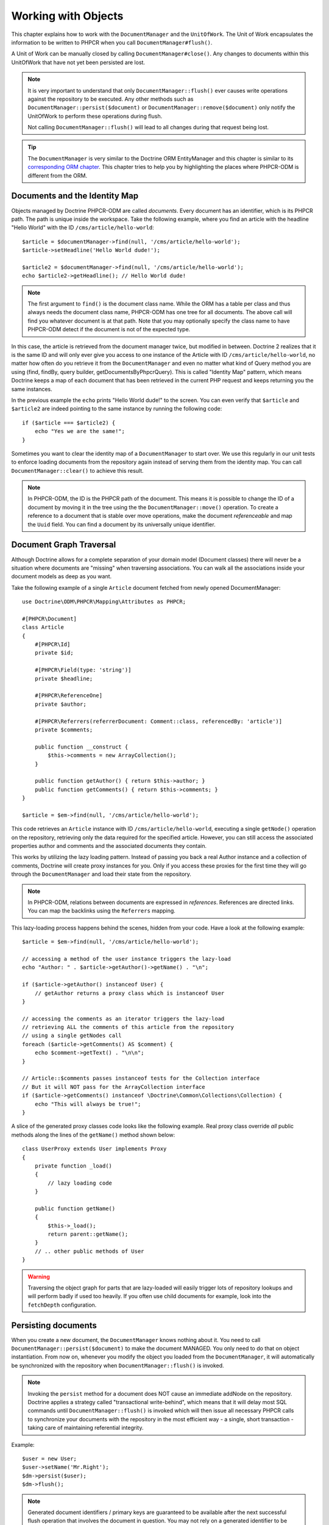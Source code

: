 Working with Objects
====================

This chapter explains how to work with the ``DocumentManager`` and the
``UnitOfWork``. The Unit of Work encapsulates the information to be written
to PHPCR when you call ``DocumentManager#flush()``.

A Unit of Work can be manually closed by calling ``DocumentManager#close()``.
Any changes to documents within this UnitOfWork that have not yet been
persisted are lost.

.. note::

    It is very important to understand that only
    ``DocumentManager::flush()`` ever causes write operations against the
    repository to be executed. Any other methods such as
    ``DocumentManager::persist($document)`` or
    ``DocumentManager::remove($document)`` only notify the UnitOfWork to
    perform these operations during flush.

    Not calling ``DocumentManager::flush()`` will lead to all changes
    during that request being lost.

.. tip::

    The ``DocumentManager`` is very similar to the Doctrine ORM EntityManager and
    this chapter is similar to its `corresponding ORM chapter <https://www.doctrine-project.org/projects/doctrine-orm/en/2.6/reference/working-with-objects.html>`_.
    This chapter tries to help you by highlighting the places where PHPCR-ODM
    is different from the ORM.


Documents and the Identity Map
------------------------------

Objects managed by Doctrine PHPCR-ODM are called *documents*.
Every document has an identifier, which is its PHPCR path. The path is unique
inside the workspace. Take the following example, where you find an article
with the headline "Hello World" with the ID ``/cms/article/hello-world``::

    $article = $documentManager->find(null, '/cms/article/hello-world');
    $article->setHeadline('Hello World dude!');

    $article2 = $documentManager->find(null, '/cms/article/hello-world');
    echo $article2->getHeadline(); // Hello World dude!

.. note::

    The first argument to ``find()`` is the document class name. While the ORM
    has a table per class and thus always needs the document class name,
    PHPCR-ODM has one tree for all documents. The above call will find you
    whatever document is at that path. Note that you may optionally specify
    the class name to have PHPCR-ODM detect if the document is not of the
    expected type.

In this case, the article is retrieved from the document manager twice,
but modified in between. Doctrine 2 realizes that it is the same ID and will
only ever give you access to one instance of the Article with ID
``/cms/article/hello-world``, no matter how often do you retrieve it from
the ``DocumentManager`` and even no matter what kind of Query method you are
using (find, findBy, query builder, getDocumentsByPhpcrQuery). This is
called "Identity Map" pattern, which means Doctrine keeps a map of each
document that has been retrieved in the current PHP request and keeps
returning you the same instances.

In the previous example the ``echo`` prints "Hello World dude!" to the
screen. You can even verify that ``$article`` and ``$article2`` are
indeed pointing to the same instance by running the following
code::

    if ($article === $article2) {
        echo "Yes we are the same!";
    }

Sometimes you want to clear the identity map of a ``DocumentManager`` to
start over. We use this regularly in our unit tests to enforce
loading documents from the repository again instead of serving them
from the identity map. You can call ``DocumentManager::clear()`` to
achieve this result.

.. note::

    In PHPCR-ODM, the ID is the PHPCR path of the document. This means it is
    possible to change the ID of a document by moving it in the tree using the
    the ``DocumentManager::move()`` operation.
    To create a reference to a document that is stable over move operations,
    make the document *referenceable* and map the ``Uuid`` field. You can find
    a document by its universally unique identifier.


Document Graph Traversal
------------------------

Although Doctrine allows for a complete separation of your domain
model (Document classes) there will never be a situation where
documents are "missing" when traversing associations. You can walk
all the associations inside your document models as deep as you
want.

Take the following example of a single ``Article`` document fetched
from newly opened DocumentManager::

    use Doctrine\ODM\PHPCR\Mapping\Attributes as PHPCR;

    #[PHPCR\Document]
    class Article
    {
        #[PHPCR\Id]
        private $id;

        #[PHPCR\Field(type: 'string')]
        private $headline;

        #[PHPCR\ReferenceOne]
        private $author;

        #[PHPCR\Referrers(referrerDocument: Comment::class, referencedBy: 'article')]
        private $comments;

        public function __construct {
            $this->comments = new ArrayCollection();
        }

        public function getAuthor() { return $this->author; }
        public function getComments() { return $this->comments; }
    }

    $article = $em->find(null, '/cms/article/hello-world');

This code retrieves an ``Article`` instance with ID
``/cms/article/hello-world``, executing a single ``getNode()`` operation
on the repository, retrieving only the data required for the specified
article. However, you can still access the associated properties author
and comments and the associated documents they contain.

This works by utilizing the lazy loading pattern. Instead of
passing you back a real Author instance and a collection of
comments, Doctrine will create proxy instances for you. Only if you
access these proxies for the first time they will go through the
``DocumentManager`` and load their state from the repository.

.. note::

    In PHPCR-ODM, relations between documents are expressed in *references*.
    References are directed links. You can map the backlinks using the
    ``Referrers`` mapping.

This lazy-loading process happens behind the scenes, hidden from
your code. Have a look at the following example::

    $article = $em->find(null, '/cms/article/hello-world');

    // accessing a method of the user instance triggers the lazy-load
    echo "Author: " . $article->getAuthor()->getName() . "\n";

    if ($article->getAuthor() instanceof User) {
        // getAuthor returns a proxy class which is instanceof User
    }

    // accessing the comments as an iterator triggers the lazy-load
    // retrieving ALL the comments of this article from the repository
    // using a single getNodes call
    foreach ($article->getComments() AS $comment) {
        echo $comment->getText() . "\n\n";
    }

    // Article::$comments passes instanceof tests for the Collection interface
    // But it will NOT pass for the ArrayCollection interface
    if ($article->getComments() instanceof \Doctrine\Common\Collections\Collection) {
        echo "This will always be true!";
    }

A slice of the generated proxy classes code looks like the
following example. Real proxy class override *all* public
methods along the lines of the ``getName()`` method shown below::

    class UserProxy extends User implements Proxy
    {
        private function _load()
        {
            // lazy loading code
        }

        public function getName()
        {
            $this->_load();
            return parent::getName();
        }
        // .. other public methods of User
    }

.. warning::

    Traversing the object graph for parts that are lazy-loaded will
    easily trigger lots of repository lookups and will perform badly if used
    too heavily. If you often use child documents for example, look into
    the ``fetchDepth`` configuration.


Persisting documents
--------------------

When you create a new document, the ``DocumentManager`` knows nothing about it.
You need to call ``DocumentManager::persist($document)`` to make the document
MANAGED. You only need to do that on object instantiation. From now on,
whenever you modify the object you loaded from the ``DocumentManager``, it will
automatically be synchronized with the repository when
``DocumentManager::flush()`` is invoked.

.. note::

    Invoking the ``persist`` method for a document does NOT
    cause an immediate addNode on the repository.
    Doctrine applies a strategy called "transactional write-behind",
    which means that it will delay most SQL commands until
    ``DocumentManager::flush()`` is invoked which will then issue all
    necessary PHPCR calls to synchronize your documents with the
    repository in the most efficient way - a single, short transaction -
    taking care of maintaining referential integrity.


Example::

    $user = new User;
    $user->setName('Mr.Right');
    $dm->persist($user);
    $dm->flush();

.. note::

    Generated document identifiers / primary keys are
    guaranteed to be available after the next successful flush
    operation that involves the document in question. You may not rely on
    a generated identifier to be available directly after invoking
    ``persist``. The inverse is also true. After a failed flush,
    a document may already show a generated identifier even though
    it was not persisted.


The semantics of the persist operation, applied on a document X, are
as follows:

*  If X is a new document, it becomes managed. The document X will be
   entered into the repository as a result of the flush operation;
*  If X is a pre-existing managed document, it is ignored by the
   persist operation. However, the persist operation is cascaded to
   documents referenced by X if the relationships from X to these
   other documents are mapped with ``cascade: 'PERSIST'`` or ``cascade: 'ALL'`` (see
   "Transitive Persistence");
*  If X is a removed document, it becomes managed;
*  If X is a detached document, an exception will be thrown on
   flush.

Removing documents
------------------

A document can be removed from persistent storage by passing it to
the ``DocumentManager::remove($document)`` method. By applying the
``remove`` operation on some document, that document becomes REMOVED,
which means that its persistent state will be deleted once
``DocumentManager::flush()`` is invoked.

.. note::

    Just like ``persist``, invoking ``remove`` with a document
    does NOT cause an immediate remove() to be issued on the
    repository. The document will be deleted on the next invocation of
    ``DocumentManager::flush()`` that involves that document. This
    means that documents scheduled for removal can still be queried
    for and appear in query and collection results. See
    the section on :ref:`Repository and UnitOfWork Out-Of-Sync <workingobjects_repository_uow_outofsync>`
    for more information.


Example::

    $dm->remove($user);
    $dm->flush();

The semantics of the remove operation, applied to a document X are
as follows:

*  If X is a new document, it is ignored by the remove operation.
   However, the remove operation is cascaded to documents referenced by
   X, if the relationship from X to these other documents is mapped
   with ``cascade: 'REMOVE'`` or ``cascade: 'ALL'`` (see "Transitive Persistence");
*  If X is a managed document, the remove operation causes it to
   become removed. The remove operation is cascaded to documents
   referenced by X, if the relationships from X to these other
   documents is mapped with ``cascade: 'REMOVE'`` or ``cascade: 'ALL'`` (see
   "Transitive Persistence");
*  If X is a detached document, an ``InvalidArgumentException`` will be
   thrown;
*  If X is a removed document, it is ignored by the remove operation;
*  A removed document X will be removed from the repository as a result
   of the flush operation.

After a document has been removed, its in-memory state is the same as
before the removal, except that the identifier is set to null.

Removing a document will also **automatically delete any children** of it.
Note that no events will be triggered for the removed children, only for
the document explicitly removed.

By default, references and referring documents are not deleted. You can enable
this by configuring cascading removal on the association mapping. If an association
is marked as ``cascade: 'REMOVE'``, PHPCR-ODM will follow this association. If
its a Single association it will pass this document to
``DocumentManager::remove()``. If the association is a collection, Doctrine
will loop over all its elements and pass them to``DocumentManager::remove()``.
In both cases the cascade remove semantics are applied recursively.
For large object graphs this removal strategy can be very costly.

.. note::

    Contrary to the ORM, the PHPCR query language knows no DELETE statement.
    If you expect to remove large object graphs, try to model them in a way
    that you can simply remove the parent, as children removal is as cheap
    as having a relational database cascade removal through foreign keys.

Detaching documents
-------------------

You can make Doctrine stop tracking a document by detaching it from
the ``UnitOfWork``. To do this, you invoke the
``DocumentManager::detach($document)`` method with the document. Changes
made to the detached document, including removal of the document, will
not be synchronized to the repository after the document has been
detached.

Doctrine will discard all references to a detached document.

Example::

    $dm->detach($document);

The semantics of the detach operation, applied to a document X are
as follows:

*  If X is a managed document, the detach operation causes it to
   become detached. The detach operation is cascaded to documents
   referenced by X, if the relationships from X to these other
   documents is mapped with ``cascade: 'DETACH'`` or ``cascade: 'ALL'`` (see
   "Transitive Persistence"). Documents which previously referenced X
   will continue to reference X;
*  If X is a new or detached document, it is ignored by the detach
   operation;
*  If X is a removed document, the detach operation is cascaded to
   documents referenced by X, if the relationships from X to these
   other documents is mapped with ``cascade: 'DETACH'`` or ``cascade: 'ALL'`` (see
   "Transitive Persistence"). Documents which previously referenced X
   will continue to reference X.

There are several situations in which a document will become detached
automatically without invoking the ``detach`` method:

*  When ``DocumentManager::clear()`` is invoked, all documents that are
   currently managed by the ``DocumentManager`` instance become detached;
*  When serializing a document. The document retrieved upon subsequent
   unserialization will be detached (This is the case for all documents
   that are serialized and stored in some cache).

The ``detach`` operation is usually not as frequently needed and
used as ``persist`` and ``remove``.

Merging documents
-----------------

Merging documents refers to the merging of (usually detached)
documents into the context of a ``DocumentManager`` so that they become
managed again. To merge the state of a document into a
``DocumentManager`` use the ``DocumentManager::merge($document)`` method. The
state of the passed document will be merged into a managed copy of
this document and this copy will subsequently be returned.

Example::

    $detachedDocument = unserialize($serializedDocument); // some detached document
    $document = $em->merge($detachedDocument);
    // $document now refers to the fully managed copy returned by the merge operation.
    // The DocumentManager now manages the persistence of $document as usual.


The semantics of the merge operation, applied to a document X, are
as follows:

*  If X is a detached document, the state of X is copied onto a
   pre-existing managed document instance X' of the same identity;
*  If X is a new document instance, a new managed copy X' will be
   created and the state of X is copied onto this managed instance;
*  If X is a removed document instance, an ``InvalidArgumentException``
   will be thrown;
*  If X is a managed document, it is ignored by the merge operation,
   however, the merge operation is cascaded to documents referenced by
   relationships from X if these relationships have been mapped with
   the cascade element value MERGE or ALL (see "Transitive
   Persistence");
*  For all documents Y referenced by relationships from X having the
   cascade element value ``MERGE`` or ``ALL``, Y is merged recursively as Y'.
   For all such Y referenced by X, X' is set to reference Y'. (Note
   that if X is managed then X is the same object as X'.);
*  If X is a document merged to X', with a reference to another
   document Y, where ``cascade: 'MERGE'`` or ``cascade: 'ALL'`` is not specified, then
   navigation of the same association from X' yields a reference to a
   managed object Y' with the same persistent identity as Y.

The ``merge`` operation is usually not as frequently needed and
used as ``persist`` and ``remove``. The most common scenario for
the ``merge`` operation is to reattach documents to a ``DocumentManager``
that come from some cache (and are therefore detached) and you want
to modify and persist such a document.

.. warning::

    If you need to perform multiple merges of documents that share
    certain subparts of their object-graphs and cascade merge, then you
    have to call ``DocumentManager::clear()`` between the successive
    calls to ``DocumentManager::merge()``. Otherwise you might end up
    with multiple copies of the "same" object in the repository, however
    with different IDs, or a duplicate ID conflict - depending on how
    you generate IDs.

.. note::

    If you load some detached documents from a cache and you do
    not need to persist or delete them or otherwise make use of them
    without the need for persistence services there is no need to use
    ``merge``. I.e. you can simply pass detached objects from a cache
    directly to the view.


Synchronization with the Repository
-----------------------------------

The state of persistent documents is synchronized with the repository
by calling ``flush`` on a ``DocumentManager`` by commiting the underlying
``UnitOfWork``. The synchronization involves writing any updates to
persistent documents and their relationships to the repository.
Thereby bidirectional relationships are persisted based on the
references held by the owning side of the relationship as explained
in the Association Mapping chapter.

When ``DocumentManager::flush()`` is called, Doctrine inspects all
managed, new and removed documents and will perform the necessary
operations.

.. _workingobjects_repository_uow_outofsync:

Effects of Repository and UnitOfWork being Out-Of-Sync
~~~~~~~~~~~~~~~~~~~~~~~~~~~~~~~~~~~~~~~~~~~~~~~~~~~~~~

As soon as you begin to change the state of documents, call persist or remove the
contents of the UnitOfWork and the repository will get out of sync. They can
only be synchronized by calling ``DocumentManager::flush()``. This section
describes the effects of repository and UnitOfWork being out of sync.

*  Documents that are scheduled for removal can still be queried from the repository.
   They are returned from queries, calls to getReferrers and getChildren and
   stay visible in collections;
*  Documents that are passed to ``DocumentManager::persist`` do not turn up in query
   results and do not appear in collections;
*  Documents that have changed will not be overwritten with the state from the repository.
   This is because the identity map will detect the construction of an already existing
   document and assumes its the most up to date version.

``DocumentManager::flush()`` is never called implicitly by Doctrine. You
always have to trigger it manually.

Synchronizing New and Managed Documents
~~~~~~~~~~~~~~~~~~~~~~~~~~~~~~~~~~~~~~~

The flush operation applies to a managed document with the following
semantics:

*  The document itself is synchronized to the repository using PHPCR
   API calls, only if at least one persistent field has changed;
*  No PHPCR API calls are executed if the document did not change.

The flush operation applies to a new document with the following
semantics:

* The document itself is synchronized to the repository using
  PHPCR API calls.

For all (initialized) relationships of the new or managed document
the following semantics apply to each associated document X:

*  If X is new and persist operations are configured to cascade on
   the relationship, X will be persisted;
*  If X is new and no persist operations are configured to cascade
   on the relationship, an exception will be thrown as this indicates
   a programming error;
*  If X is removed and persist operations are configured to cascade
   on the relationship, an exception will be thrown as this indicates
   a programming error (X would be re-persisted by the cascade);
*  If X is detached and persist operations are configured to
   cascade on the relationship, an exception will be thrown (This leads
   to the same result as passing X to persist()).

Synchronizing Removed Documents
~~~~~~~~~~~~~~~~~~~~~~~~~~~~~~~

The flush operation applies to a removed document by deleting its
persistent state from the repository. No cascade options are relevant
for removed documents on flush, the cascade remove option is already
executed during ``DocumentManager::remove($document)``.

The size of a Unit of Work
~~~~~~~~~~~~~~~~~~~~~~~~~~

The size of a Unit of Work mainly depends on the number of managed
documents at a particular point in time.

The cost of flushing
~~~~~~~~~~~~~~~~~~~~

How costly a flush operation is, mainly depends on two factors:


*  The size of the document manager's current Unit of Work;
*  The configured change tracking policies.

You can get the size of a Unit of Work as follows::

    $uowSize = $dm->getUnitOfWork()->size();

The size represents the number of managed documents in the Unit of
Work. This size affects the performance of flush() operations due
to change tracking (see "Change Tracking Policies") and, of course,
memory consumption, so you may want to check it from time to time
during development.

.. note::

    Do not invoke ``flush`` after every change to a document
    or every single invocation of persist/remove/merge/... This is an
    anti-pattern and unnecessarily reduces the performance of your
    application. Instead, form units of work that operate on your
    documents and call ``flush`` when you are done. While serving a
    single HTTP request there should be usually no need for invoking
    ``flush`` more than 0-2 times.


Direct Access to a Unit of Work
~~~~~~~~~~~~~~~~~~~~~~~~~~~~~~~

You can get direct access to the Unit of Work by calling
``DocumentManager::getUnitOfWork()``. This will return the UnitOfWork
instance the ``DocumentManager`` is currently using::

    $uow = $em->getUnitOfWork();

.. note::

    Directly manipulating a UnitOfWork is not recommended.
    When working directly with the UnitOfWork API, respect methods
    marked as INTERNAL by not using them and carefully read the API
    documentation.


Document State
~~~~~~~~~~~~~~

As outlined in the architecture overview, a document can be in one of
four possible states: NEW, MANAGED, REMOVED, DETACHED. If you
explicitly need to find out what the current state of a document is
in the context of a certain ``DocumentManager`` you can ask the
underlying ``UnitOfWork``::

    switch ($dm->getUnitOfWork()->getDocumentState($document)) {
        case UnitOfWork::STATE_MANAGED:
            ...
        case UnitOfWork::STATE_REMOVED:
            ...
        case UnitOfWork::STATE_DETACHED:
            ...
        case UnitOfWork::STATE_NEW:
            ...
    }

The states mean the following:

* **MANAGED**: The document is associated with a ``DocumentManager``
  and it is not scheduled for removal.
* **REMOVED**: The document has been passed to ``DocumentManager::remove()``
  but no flush operation executing the removal was triggered yet. A
  REMOVED document is still associated with a ``DocumentManager``
  until the next flush operation.
* **DETACHED**: The document has persistent state and identity but is
  currently not associated with a ``DocumentManager``.
* **NEW**: The document has no persistent state and identity
  and is not associated with a ``DocumentManager`` (for example those
  just created via the "new" operator).

.. _workingobjects-query:

Querying
--------

Doctrine PHPCR-ODM provides the following ways, in increasing level of
power and flexibility, to query for persisted documents. You should
always start with the simplest one that suits your needs.

By Primary Key
~~~~~~~~~~~~~~

The most basic way to query for a persisted document is by its
identifier (PHPCR path) using the
``DocumentManager::find(null, $id)`` method. Here is an
example::

    /** @var $em DocumentManager */
    $user = $em->find(User::class, $id);

The return value is either the found document instance or null if no
instance could be found with the given identifier.

If you need several documents and know their paths, you can have a considerable
performance gain by using ``DocumentManager::findMany(null, $ids)`` as then
all those documents are loaded from the repository in one request.

You can also specify the class name instead of null to filter to only find
instances of that class. If you go through the repository for a document class
this is equivalent to calling find on the ``DocumentManager`` with that document
class.


By Simple Conditions
~~~~~~~~~~~~~~~~~~~~

To query for one or more documents based on several conditions that
form a logical conjunction, use the ``findBy`` and ``findOneBy``
methods on a repository as follows::

    /** @var $dm DocumentManager */

    // All users that are 20 years old
    $users = $dm->getRepository(User::Class)->findBy(['age' => 20]);

    // All users that are 20 years old and have a surname of 'Miller'
    $users = $dm->getRepository(User::Class)->findBy(['age' => 20, 'surname' => 'Miller']);

    // A single user by its nickname
    $user = $dm->getRepository(User::Class)->findOneBy(['nickname' => 'romanb']);

.. warning::

    Note that due to the nature of PHPCR, the primary identifier is no field.
    You can thus not use ``findBy(['id' => '/my/path'])`` but should
    pass the ID into the ``find`` method. There is also findMany if you
    need to fetch several documents.

You can also query by references through the repository::

    $number = $dm->find(PhoneNumber::class, '/path/to/phone/number');
    $user = $dm->getRepository(User::Class)->findOneBy(['phone' => $number->getUuid()]);

Be careful that this only works by passing the uuid of the associated
document, not yet by passing the associated document itself.

The ``DocumentRepository::findBy()`` method additionally accepts orderings,
limit and offset as second to fourth parameters::

    $tenUsers = $dm
        ->getRepository(User::Class)
        ->findBy(['age' => 20], ['name' => 'ASC'], 10, 0);

.. note::

    The ORM has a shortcut for querying by one field, using the ``__call``
    handler. In PHPCR-ODM this is not yet implemented, so the rest of this
    section does not work yet.

A DocumentRepository also provides a mechanism for more concise
calls through its use of ``__call``. Thus, the following two
examples are equivalent::

    // A single user by its nickname
    $user = $dm->getRepository(User::Class)->findOneBy(['nickname' => 'romanb']);

    // A single user by its nickname (__call magic)
    $user = $dm->getRepository(User::Class)->findOneByNickname('romanb');


By Lazy Loading
~~~~~~~~~~~~~~~

Whenever you have a managed document instance at hand, you can
traverse and use any associations of that document that are
configured LAZY as if they were in-memory already. Doctrine will
automatically load the associated documents on demand through the
concept of lazy-loading.


By Query Builder
~~~~~~~~~~~~~~~~

PHPCR-ODM provides a query builder that wraps around native PHPCR queries.
See :doc:`query-builder`.


By Native Queries
~~~~~~~~~~~~~~~~~

PHPCR-ODM has no DQL (yet), but you can query using the JCR-SQL2 query
language or the JCR-QOM to build a query object tree.

You can create your SQL2 query by calling ``DocumentManager::createPhpcrQuery``
with the query as string, or get the phpcr-utils query builder by calling
``DocumentManager::createPhpcrQueryBuilder``. You can either execute that query
to get raw PHPCR nodes, or pass a PHPCR query to
``DocumentManager::getDocumentsByPhpcrQuery`` to get documents.


Custom Repositories
~~~~~~~~~~~~~~~~~~~

By default the ``DocumentManager`` returns a default implementation of
``Doctrine\ODM\PHPCR\DocumentRepository`` when you call
``DocumentManager::getRepository($documentClass)``. You can overwrite
this behaviour by specifying the class name of your own Document
Repository in the Annotation, XML or YAML metadata.

In applications that require lots of specialized queries, using a
custom repository is the recommended way of grouping these queries
in a central location::

    namespace MyDomain\Model;

    use Doctrine\ODM\PHPCR\DocumentRepository;

    #[PHPCR\Document(repositoryClass: UserRepository::class)]
    class User
    {

    }

    class UserRepository extends DocumentRepository
    {
        public function getAllAdminUsers()
        {
            $qb = $this->dm->getQueryBuilder();
            // ... build some fancy query
            return $qb->getQuery()->getResult();
        }
    }

You can access your repository now by calling::

    /** @var $dm DocumentManager */

    $admins = $dm->getRepository(User::class)->getAllAdminUsers();
